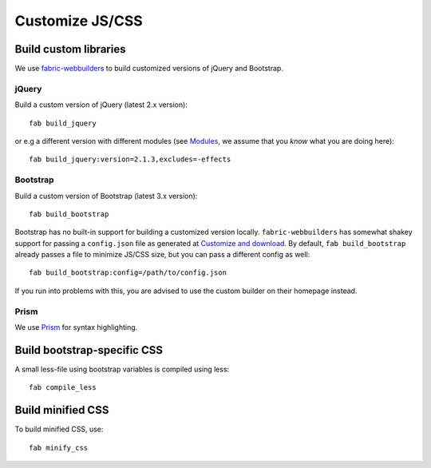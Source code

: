################
Customize JS/CSS
################


**********************
Build custom libraries
**********************

We use `fabric-webbuilders <https://github.com/mathiasertl/fabric-webbuilders>`_
to build customized versions of jQuery and Bootstrap.

jQuery
======

Build a custom version of jQuery (latest 2.x version)::

   fab build_jquery

or e.g a different version with different modules (see `Modules
<https://github.com/jquery/jquery#modules>`_, we assume that you *know* what you are doing here)::

   fab build_jquery:version=2.1.3,excludes=-effects

Bootstrap
=========

Build a custom version of Bootstrap (latest 3.x version)::

   fab build_bootstrap

Bootstrap has no built-in support for building a customized version locally. ``fabric-webbuilders`` has
somewhat shakey support for passing a ``config.json`` file as generated at `Customize and download
<http://getbootstrap.com/customize/>`_. By default, ``fab build_bootstrap`` already passes a file to minimize
JS/CSS size, but you can pass a different config as well::

   fab build_bootstrap:config=/path/to/config.json

If you run into problems with this, you are advised to use the custom builder on their homepage instead.

Prism
=====

We use `Prism <http://prismjs.com/>`_ for syntax highlighting.

.. TODO:: Add ability to build custom version


****************************
Build bootstrap-specific CSS
****************************

A small less-file using bootstrap variables is compiled using less::

   fab compile_less

******************
Build minified CSS
******************

To build minified CSS, use::

   fab minify_css
